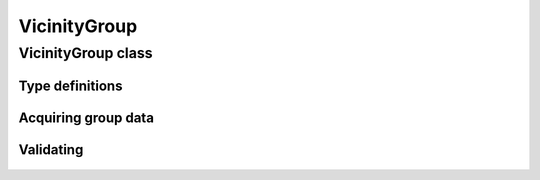 VicinityGroup
=============

.. cpp:namespace-push:: metaf

VicinityGroup class
-------------------

.. cpp:class:: VicinityGroup

	Stores information about significant phenomena observed in the vicinity of the station. This group is included in the remarks.

.. cpp:namespace-push:: VicinityGroup

Type definitions
^^^^^^^^^^^^^^^^

	.. cpp:enum-class:: Type

		Type of the phenomena observed.

		.. cpp:enumerator:: THUNDERSTORM

			Thunderstorm.

		.. cpp:enumerator:: CUMULONIMBUS

			Cumulonimbus cloud.

		.. cpp:enumerator:: CUMULONIMBUS_MAMMATUS

			Cumulonimbus cloud with mammatus.

		.. cpp:enumerator:: TOWERING_CUMULUS

			Towering cumulus cloud.

		.. cpp:enumerator:: ALTOCUMULUS_CASTELLANUS

			Altocumulus castellanus clouds.

		.. cpp:enumerator:: STRATOCUMULUS_STANDING_LENTICULAR

			Standing lenticular cloud of genus stratocumulus.

		.. cpp:enumerator:: ALTOCUMULUS_STANDING_LENTICULAR

			Standing lenticular cloud of genus altocumulus.

		.. cpp:enumerator:: CIRROCUMULUS_STANDING_LENTICULAR

			Standing lenticular cloud of genus cirrocumulus.

		.. cpp:enumerator:: ROTOR_CLOUD

			Rotor cloud.

		.. cpp:enumerator:: VIRGA

			Virga.

		.. cpp:enumerator:: PRECIPITATION_IN_VICINITY

			Precipitation.

		.. cpp:enumerator:: FOG

			Fog.

		.. cpp:enumerator:: HAZE

			Haze.

		.. cpp:enumerator:: SMOKE

			Smoke.

		.. cpp:enumerator:: BLOWING_SNOW

			Blowing snow.

		.. cpp:enumerator:: BLOWING_SAND

			Blowing sand.

		.. cpp:enumerator:: BLOWING_DUST

			Blowing dust.


Acquiring group data
^^^^^^^^^^^^^^^^^^^^

	.. cpp:function:: Type type() const

		:returns: Type of observed phenomena.

	.. cpp:function:: Distance distance() const

		:returns: Distance at to the observed phenomena (if reported in the group) or non-reported value with modifier :cpp:enumerator:`Distance::Modifier::DISTANT` if distant (10 to 30 nautical miles) phenomena is reported in this group, or non-reported value with modifier :cpp:enumerator:`Distance::Modifier::NONE` if no distance was specified.

	.. cpp:function:: std::vector<Direction> directions() const

		:returns: Vector of directions where the phenomena was observed (may include Overhead direction).

	.. cpp:function:: Direction movingDirection() const

		:returns: Direction in which phenomena is moving or non-reported direction if the phenomena is not moving or direction is not specified.


Validating
^^^^^^^^^^

	.. cpp:function:: bool isValid() const

		:returns: ``true`` if group syntax is complete (e.g. no stray ``AND`` or ``MOV`` at the end of the group), and ``false`` otherwise.

.. cpp:namespace-pop::
